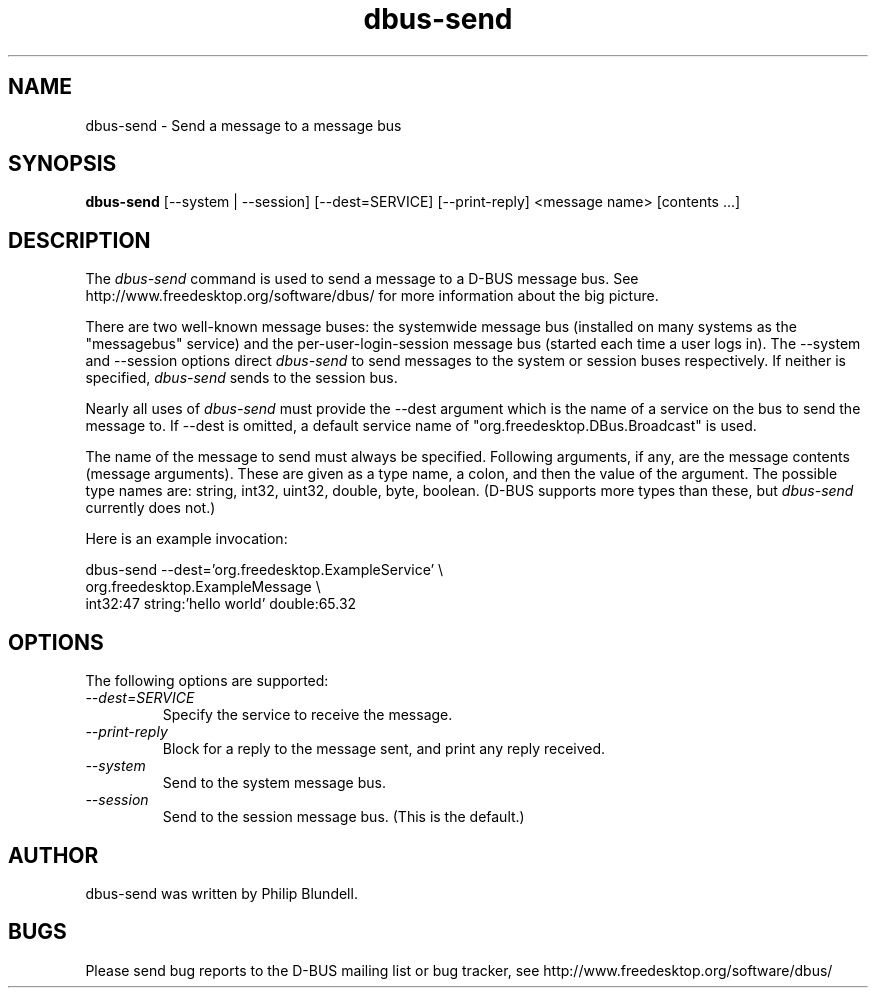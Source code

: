 .\" 
.\" dbus-send manual page.
.\" Copyright (C) 2003 Red Hat, Inc.
.\"
.TH dbus-send 1
.SH NAME
dbus-send \- Send a message to a message bus
.SH SYNOPSIS
.PP
.B dbus-send
[\-\-system | \-\-session] [\-\-dest=SERVICE] [\-\-print-reply] <message name> [contents ...]

.SH DESCRIPTION

The \fIdbus-send\fP command is used to send a message to a D-BUS message
bus. See http://www.freedesktop.org/software/dbus/ for more 
information about the big picture.

.PP
There are two well-known message buses: the systemwide message bus 
(installed on many systems as the "messagebus" service) and the 
per-user-login-session message bus (started each time a user logs in).
The \-\-system and \-\-session options direct \fIdbus-send\fP to send
messages to the system or session buses respectively.  If neither is
specified, \fIdbus-send\fP sends to the session bus.

.PP 
Nearly all uses of \fIdbus-send\fP must provide the \-\-dest argument
which is the name of a service on the bus to send the message to. If
\-\-dest is omitted, a default service name of
"org.freedesktop.DBus.Broadcast" is used.  

.PP
The name of the message to send must always be specified. Following
arguments, if any, are the message contents (message arguments).
These are given as a type name, a colon, and then the value of the
argument. The possible type names are: string, int32, uint32, double,
byte, boolean.  (D-BUS supports more types than these, but
\fIdbus-send\fP currently does not.)

.PP
Here is an example invocation:
.nf

  dbus-send \-\-dest='org.freedesktop.ExampleService'     \\
            org.freedesktop.ExampleMessage              \\
            int32:47 string:'hello world' double:65.32

.fi

.SH OPTIONS
The following options are supported:
.TP
.I "--dest=SERVICE"
Specify the service to receive the message.
.TP
.I "--print-reply"
Block for a reply to the message sent, and print any reply received.
.TP
.I "--system"
Send to the system message bus.
.TP
.I "--session"
Send to the session message bus.  (This is the default.)

.SH AUTHOR
dbus-send was written by Philip Blundell.

.SH BUGS
Please send bug reports to the D-BUS mailing list or bug tracker,
see http://www.freedesktop.org/software/dbus/
